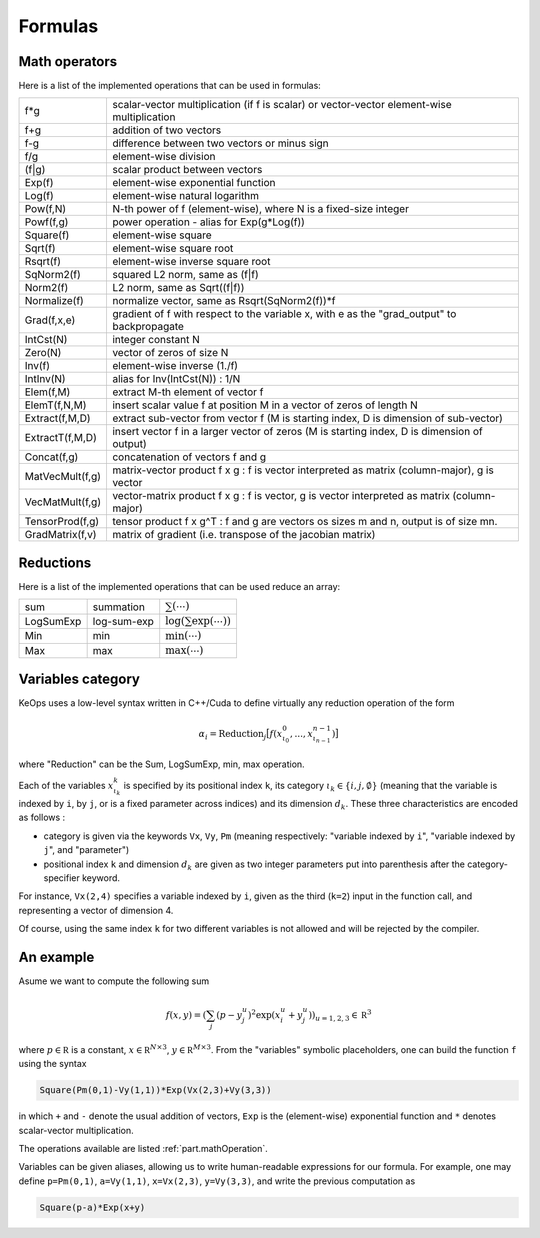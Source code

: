 Formulas
========

.. _`part.mathOperation`:

Math operators
--------------

Here is a list of the implemented operations that can be used in formulas:

===============   ===========================================================================================
f*g               scalar-vector multiplication (if f is scalar) or vector-vector element-wise multiplication
f+g               addition of two vectors
f-g               difference between two vectors or minus sign
f/g               element-wise division
(f|g)             scalar product between vectors
Exp(f)            element-wise exponential function
Log(f)            element-wise natural logarithm
Pow(f,N)          N-th power of f (element-wise), where N is a fixed-size integer
Powf(f,g)         power operation - alias for Exp(g*Log(f))
Square(f)         element-wise square
Sqrt(f)           element-wise square root
Rsqrt(f)          element-wise inverse square root
SqNorm2(f)        squared L2 norm, same as (f|f)
Norm2(f)          L2 norm, same as Sqrt((f|f))
Normalize(f)      normalize vector, same as Rsqrt(SqNorm2(f))*f
Grad(f,x,e)       gradient of f with respect to the variable x, with e as the "grad_output" to backpropagate
IntCst(N)         integer constant N
Zero(N)           vector of zeros of size N
Inv(f)            element-wise inverse (1./f)
IntInv(N)         alias for Inv(IntCst(N)) : 1/N
Elem(f,M)         extract M-th element of vector f
ElemT(f,N,M)      insert scalar value f at position M in a vector of zeros of length N
Extract(f,M,D)    extract sub-vector from vector f (M is starting index, D is dimension of sub-vector)
ExtractT(f,M,D)   insert vector f in a larger vector of zeros (M is starting index, D is dimension of output)
Concat(f,g)       concatenation of vectors f and g
MatVecMult(f,g)   matrix-vector product f x g : f is vector interpreted as matrix (column-major), g is vector
VecMatMult(f,g)   vector-matrix product f x g : f is vector, g is vector interpreted as matrix (column-major)
TensorProd(f,g)   tensor product f x g^T : f and g are vectors os sizes m and n, output is of size mn.
GradMatrix(f,v)   matrix of gradient (i.e. transpose of the jacobian matrix)
===============   ===========================================================================================


.. _`part.reduction`:

Reductions
----------

Here is a list of the implemented operations that can be used reduce an array:

==========       ===========      ==================================
sum              summation         :math:`\sum(\cdots)`
LogSumExp        log-sum-exp       :math:`\log\left(\sum\exp(\cdots)\right)`
Min              min               :math:`\min(\cdots)`
Max              max               :math:`\max(\cdots)`
==========       ===========      ==================================


.. _`part.varCategory`:

Variables category
------------------

KeOps uses a low-level syntax written in C++/Cuda to define virtually any reduction operation of the form

.. math::

   \alpha_i = \text{Reduction}_j \big[ f(x^0_{\iota_0}, ... , x^{n-1}_{\iota_{n-1}})  \big]

where "Reduction" can be the Sum, LogSumExp, min, max operation.


Each of the variables :math:`x^k_{\iota_k}` is specified by its positional index ``k``, its category :math:`\iota_k\in\{i,j,\emptyset\}` (meaning that the variable is indexed by ``i``, by ``j``, or is a fixed parameter across indices) and its dimension :math:`d_k`. These three characteristics are encoded as follows :

* category is given via the keywords ``Vx``, ``Vy``, ``Pm`` (meaning respectively: "variable indexed by ``i``", "variable indexed by ``j``", and "parameter")
* positional index ``k`` and dimension :math:`d_k` are given as two integer parameters put into parenthesis after the category-specifier keyword.

For instance, ``Vx(2,4)`` specifies a variable indexed by ``i``, given as the third (``k=2``) input in the function call, and representing a vector of dimension 4.

Of course, using the same index ``k`` for two different variables is not allowed and will be rejected by the compiler.

An example
----------

Asume we want to compute the following sum

.. math::

  f(x,y) = \left(\sum_j (p -y_j^u )^2 \exp(x_i^u + y_j^u) \right)_{u=1,2,3} \in \mathbb R^3


where :math:`p \in \mathbb R` is a constant, :math:`x \in \mathbb R^{N\times 3}`, :math:`y \in \mathbb R^{M\times 3}`. From the "variables" symbolic placeholders, one can build the function ``f`` using the syntax 

.. code-block:: cpp

    Square(Pm(0,1)-Vy(1,1))*Exp(Vx(2,3)+Vy(3,3))

in which ``+`` and ``-`` denote the usual addition of vectors, ``Exp`` is the (element-wise) exponential function and ``*`` denotes scalar-vector multiplication.

The operations available are listed :ref:`part.mathOperation`.

Variables can be given aliases, allowing us to write human-readable expressions for our formula. For example, one may define ``p=Pm(0,1)``, ``a=Vy(1,1)``, ``x=Vx(2,3)``, ``y=Vy(3,3)``, and write the previous computation as

.. code-block:: cpp

    Square(p-a)*Exp(x+y)
